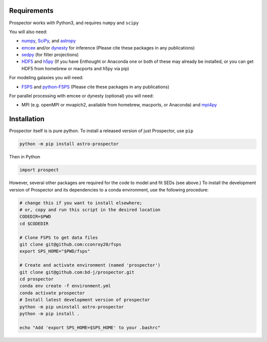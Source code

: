 Requirements
============

|Codename| works with Python3, and requires ``numpy`` and ``scipy``

You will also need:

-  `numpy <http://www.numpy.org>`_,
   `SciPy <http://www.scipy.org>`_,
   and `astropy <https://astropy.readthedocs.org/en/stable/>`_

-  `emcee <https://emcee.readthedocs.io/en/stable/>`_ and/or `dynesty <https://dynesty.readthedocs.io/en/latest/>`_
   for inference (Please cite these packages in any publications)

-  `sedpy <https://github.com/bd-j/sedpy>`_ (for filter projections)

- `HDF5 <https://www.hdfgroup.org/HDF5/>`_ and `h5py <http://www.h5py.org>`_
  (If you have Enthought or Anaconda one or both of these may already be installed,
  or you can get HDF5 from homebrew or macports and h5py via pip)

For modeling galaxies you will need:

-  `FSPS <https://github.com/cconroy20/fsps>`_ and
   `python-FSPS <https://github.com/dfm/python-FSPS>`_ (Please cite these packages in any publications)


For parallel processing with emcee or dynesty (optional) you will need:

-  MPI (e.g. openMPI or mvapich2, available from homebrew, macports, or Anaconda)  and
   `mpi4py <http://pythonhosted.org/mpi4py/>`_

Installation
============

|Codename| itself is is pure python.  To install a released version of just |Codename|, use ``pip``

.. code-block:: shell

		python -m pip install astro-prospector

Then in Python

.. code-block:: python

        import prospect

However, several other packages are required for the code to model and fit SEDs (see above.)
To install the development version of |Codename| and its dependencies to a conda environment,
use the following procedure:

.. code-block:: shell

        # change this if you want to install elsewhere;
        # or, copy and run this script in the desired location
        CODEDIR=$PWD
        cd $CODEDIR

        # Clone FSPS to get data files
        git clone git@github.com:cconroy20/fsps
        export SPS_HOME="$PWD/fsps"

        # Create and activate environment (named 'prospector')
        git clone git@github.com:bd-j/prospector.git
        cd prospector
        conda env create -f environment.yml
        conda activate prospector
        # Install latest development version of prospector
        python -m pip uninstall astro-prospector
        python -m pip install .

        echo "Add 'export SPS_HOME=$SPS_HOME' to your .bashrc"


.. |Codename| replace:: Prospector
